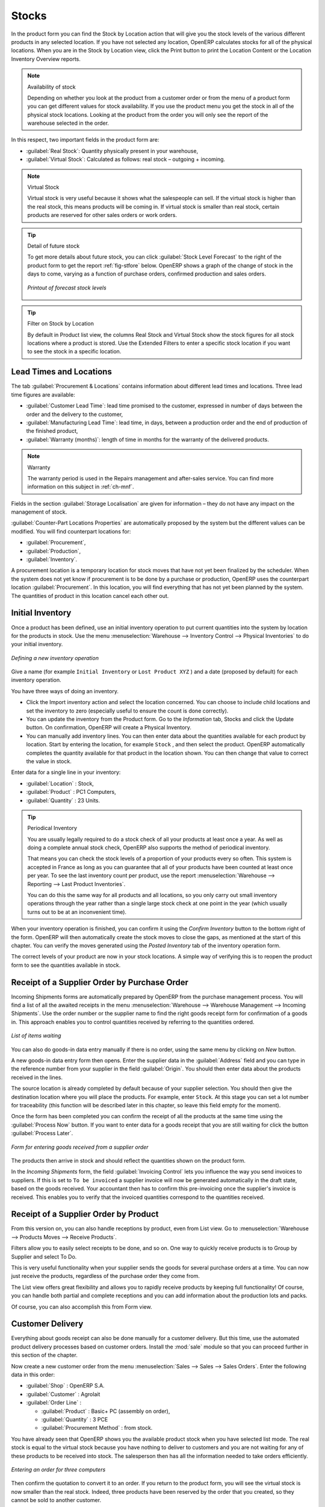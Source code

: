 Stocks
======

.. index::
   single: virtual; stock

In the product form you can find the Stock by Location action that will give you the stock levels of the various
different products in any selected location. If you have not selected any location, OpenERP
calculates stocks for all of the physical locations. When you are in the Stock by Location view, click the Print button to print the Location Content or the Location Inventory Overview reports.

.. note::  Availability of stock

    Depending on whether you look at the product from a customer order or from the menu of a product
    form you can get different values for stock availability. If you use the product menu you get
    the stock in all of the physical stock locations. Looking at the product from the order you will
    only see the report of the warehouse selected in the order.

In this respect, two important fields in the product form are:

* :guilabel:`Real Stock`: Quantity physically present in your warehouse,

* :guilabel:`Virtual Stock`: Calculated as follows: real stock – outgoing + incoming.

.. note::  Virtual Stock

    Virtual stock is very useful because it shows what the salespeople can sell. If the virtual stock is higher than the
    real stock, this means products will be coming in. If virtual stock is smaller than real stock, certain products are
    reserved for other sales orders or work orders.

.. tip:: Detail of future stock

   To get more details about future stock, you can click :guilabel:`Stock Level Forecast` to the right of the product form
   to get the report :ref:`fig-stfore` below.
   OpenERP shows a graph of the change of stock in the days to come, varying as a function of
   purchase orders, confirmed production and sales orders.

   .. _fig-stfore:

   .. figure:: images/stock_forecast_report.png
      :scale: 50
      :align: center

      *Printout of forecast stock levels*

.. tip:: Filter on Stock by Location 

   By default in Product list view, the columns Real Stock and Virtual Stock show the stock figures for all stock locations
   where a product is stored. Use the Extended Filters to enter a specific stock location if you want to see the stock in a
   specific location.

Lead Times and Locations
------------------------

The tab :guilabel:`Procurement & Locations` contains information about different lead times and
locations. Three lead time figures are available:

* :guilabel:`Customer Lead Time`: lead time promised to the customer, expressed in number of days
  between the order and the delivery to the customer,

* :guilabel:`Manufacturing Lead Time`: lead time, in days, between a production order and the end
  of production of the finished product,

* :guilabel:`Warranty (months)`: length of time in months for the warranty of the delivered products.

.. note:: Warranty

    The warranty period is used in the Repairs management and after-sales service.
    You can find more information on this subject in :ref:`ch-mnf`.

Fields in the section :guilabel:`Storage Localisation` are given for information – they do not have
any impact on the management of stock.

:guilabel:`Counter-Part Locations Properties` are automatically proposed by the system but the different values can be
modified. You will find counterpart locations for:

* :guilabel:`Procurement`,

* :guilabel:`Production`,

* :guilabel:`Inventory`.

A procurement location is a temporary location for stock moves that have not yet been finalized by
the scheduler. When the system does not yet know if procurement is to be done by a purchase or
production, OpenERP uses the counterpart location :guilabel:`Procurement`. In this location, you will find
everything that has not yet been planned by the system. The quantities of product in this location
cancel each other out.

.. index::
   single: inventory
   single: stock check

Initial Inventory
-----------------

Once a product has been defined, use an initial inventory operation to put current quantities
into the system by location for the products in stock. Use the menu :menuselection:`Warehouse
--> Inventory Control --> Physical Inventories` to do your initial inventory.

.. figure:: images/stock_inventory_new.png
   :scale: 50
   :align: center

   *Defining a new inventory operation*

Give a name (for example ``Initial Inventory`` or ``Lost Product XYZ`` ) and a date (proposed by default) for each inventory
operation. 

You have three ways of doing an inventory.

* Click the Import inventory action and select the location concerned. You can choose to include child locations and set the inventory to zero (especially useful to ensure the count is done correctly).

* You can update the inventory from the Product form. Go to the `Information` tab, Stocks and click the Update button. On confirmation, OpenERP will create a Physical Inventory.

* You can manually add inventory lines. You can then enter data about the quantities available for each product by location.
  Start by entering the location, for example ``Stock`` , and then select the product. OpenERP
  automatically completes the quantity available for that product in the location
  shown. You can then change that value to correct the value in stock.

Enter data for a single line in your inventory:

* :guilabel:`Location` : Stock,

* :guilabel:`Product` : PC1 Computers,

* :guilabel:`Quantity` : 23 Units.

.. tip:: Periodical Inventory

    You are usually legally required to do a stock check of all your products at least once a year.
    As well as doing a complete annual stock check, OpenERP also supports the method of periodical
    inventory.

    That means you can check the stock levels of a proportion of your products every so often.
    This system is accepted in France as long as you can guarantee that all of your products have
    been counted at least once per year.
    To see the last inventory count per product, use the report :menuselection:`Warehouse --> Reporting --> Last Product Inventories`.

    You can do this the same way for all products and all locations,
    so you only carry out small inventory operations through the year rather than
    a single large stock check at one point in the year (which usually turns out to be at an
    inconvenient time).

When your inventory operation is finished, you can confirm it using the `Confirm Inventory` button to the bottom right of
the form.
OpenERP will then automatically create the stock moves to close the gaps, as mentioned at the start
of this chapter.
You can verify the moves generated using the `Posted Inventory` tab of the inventory operation form.

The correct levels of your product are now in your stock locations. A simple way of verifying this
is to reopen the product form to see the quantities available in stock.

Receipt of a Supplier Order by Purchase Order
---------------------------------------------

Incoming Shipments forms are automatically prepared by OpenERP from the purchase management
process. You will find a list of all the awaited receipts in the menu :menuselection:`Warehouse
--> Warehouse Management --> Incoming Shipments`. Use the order number or the supplier name to find the
right goods receipt form for confirmation of a goods in. This approach enables you to control
quantities received by referring to the quantities ordered.

.. figure:: images/stock_picking_in_tree.png
   :scale: 75
   :align: center

   *List of items waiting*

You can also do goods-in data entry manually if there is no order, using the same menu by clicking on `New` button.

A new goods-in data entry form then opens. Enter the supplier data in the :guilabel:`Address` field
and you can type in the reference number from your supplier in the field :guilabel:`Origin`. You
should then enter data about the products received in the lines.

The source location is already completed by default because of your supplier selection. You should
then give the destination location where you will place the products. For example, enter ``Stock``.
At this stage you can set a lot number for traceability (this function will be described later in
this chapter, so leave this field empty for the moment).

Once the form has been completed you can confirm the receipt of all the products at the same time
using the :guilabel:`Process Now` button. If you want to enter data for a goods receipt that you are still
waiting for click the button :guilabel:`Process Later`.

.. figure:: images/stock_picking_in_form.png
   :scale: 75
   :align: center

   *Form for entering goods received from a supplier order*

The products then arrive in stock and should reflect the quantities shown on the product form.

In the `Incoming Shipments` form, the field :guilabel:`Invoicing Control` lets you influence the way you
send invoices to suppliers. If this is set to ``To be invoiced`` a supplier invoice will now be
generated automatically in the draft state, based on the goods received. Your accountant then has to
confirm this pre-invoicing once the supplier's invoice is received. This enables you to verify that
the invoiced quantities correspond to the quantities received.

Receipt of a Supplier Order by Product
--------------------------------------

From this version on, you can also handle receptions by product, even from List view. Go to :menuselection:`Warehouse --> Products Moves --> Receive Products`.

Filters allow you to easily select receipts to be done, and so on. One way to quickly receive products is to Group by Supplier and select To Do. 

This is very useful functionality when your supplier sends the goods for several purchase orders at a time. You can now just receive the products, regardless of the purchase order they come from.

The List view offers great flexibility and allows you to rapidly receive products by keeping full functionality! Of course, you can handle both partial and complete receptions and you can add information about the production lots and packs.

Of course, you can also accomplish this from Form view.

Customer Delivery
-----------------

.. index::
   single: module; sale

Everything about goods receipt can also be done manually for a customer delivery. But this time, use
the automated product delivery processes based on customer orders. Install the :mod:`sale` module so
that you can proceed further in this section of the chapter.

Now create a new customer order from the menu :menuselection:`Sales --> Sales --> Sales Orders`.
Enter the following data in this order:

* :guilabel:`Shop` : OpenERP S.A.

* :guilabel:`Customer` : Agrolait

* :guilabel:`Order Line` :

  * :guilabel:`Product` : Basic+ PC (assembly on order),

  * :guilabel:`Quantity` : 3 PCE

  * :guilabel:`Procurement Method` : from stock.

You have already seen that OpenERP shows you the available product stock when you have selected list
mode. The real stock is equal to the virtual stock because you have nothing to deliver to customers
and you are not waiting for any of these products to be received into stock. The salesperson then has
all the information needed to take orders efficiently.

.. figure:: images/stock_sale_form.png
   :scale: 75
   :align: center

   *Entering an order for three computers*

Then confirm the quotation to convert it to an order. If you return to the product form, you will see
the virtual stock is now smaller than the real stock. Indeed, three products have been
reserved by the order that you created, so they cannot be sold to another customer.

Start the scheduler through the menu :menuselection:`Warehouse --> Schedulers --> Compute Schedulers`. Its
functionality will be detailed in :ref:`ch-mnf`. This manages the reservation of
products and places orders based on the dates promised to customers, and the various internal lead
times and priorities.

.. index::
   single: module; mrp_jit

.. tip:: Just in Time

    Install the module :mod:`mrp_jit` to schedule each order in real time after it has been confirmed.
    This means that you do not have to start the scheduler or wait for its periodical start time.

Now have a look at the list of deliveries waiting to be carried out using the menu
:menuselection:`Warehouse --> Warehouse Management --> Delivery Orders`. You find a line
there for your order representing the items to be sent. Double-click the line to see the detail of
the items proposed by OpenERP.

.. figure:: images/stock_picking_out_form.png
   :scale: 75
   :align: center

   *Items on a Customer Order*

.. tip::  States

    OpenERP distinguishes between the states **Confirmed** and **Assigned**.

    An item is **Confirmed** when it is needed, but the available stock may be insufficient.
    An item is **Assigned** when it is available in stock and the storesperson reserves it:
    the necessary products have been reserved for this specific operation.

You can also confirm a customer delivery using the :guilabel:`Confirm Order` button in the `Sales Order`.
When you click the :guilabel:`Process` button of `Outgoing Deliveries`, a window opens where you can
enter the quantities actually delivered. If you enter a value less than the forecasted one, OpenERP
automatically generates a partial delivery note and a new order for the remaining items. For this
exercise, just confirm all the products.

If you return to the list of current orders you will see that your order has now been marked as
delivered (done). A progress indicator from 0% to 100% is shown by each order so that the
salesperson can follow the progress of his orders at a glance.

.. figure:: images/stock_sale_tree.png
   :scale: 75
   :align: center

   *List of Orders with their Delivery State*

.. index::
   single: stock; negative

.. note:: Negative Stock

    Stock Management is very flexible so that it can be more effective.
    For example if you forget to enter products at goods in, this will not prevent you from sending
    them to customers.
    In OpenERP you can force all operations manually using the button :guilabel:`Force Assignment`.
    In this case, your stocks risk becoming negative. You should monitor all stocks for negative
    levels and carry out an inventory correction when that happens.

.. index::
   single: stock; analysis

Customer Delivery by Product
----------------------------

From this version on, you can also handle deliveries by product, even from List view. Go to :menuselection:`Warehouse --> Products Moves --> Deliver Products`.

Filters allow you to easily select deliveries to be done, available deliveries and so on. One way to quickly deliver products is to Group by Customer and select either To Do or Available.
 
This is very useful functionality when you send the goods to your customer for several sales orders at a time. You can now just deliver the products, regardless of the sales order they come from.

The List view offers great flexibility and allows you to rapidly deliver products by keeping full functionality! Of course, you can handle both partial and complete deliveries and you can add information about the production lots and packs.

Of course, you can also accomplish this from Form view.

Analysing Stock
---------------

Have a look at the effect of these operations on stock management. There are several ways of viewing
stocks:

* from the Product form,

* from the Locations,

* from the Orders,

* from the Reporting menu.

Open the Product form from the menu :menuselection:`Warehouse --> Product --> Products` and look
at the list of items. You will immediately see the following information about the products:

* :guilabel:`Real Stock`,

* :guilabel:`Virtual Stock`.

If you want more information, you can use the actions to the right of the form. If you click the
report :guilabel:`Stock Level Forecast`, OpenERP opens a graphical view of the stock levels for
the selected products changing with time over the days and weeks to come.

To get the stock levels by location use the button :guilabel:`Stock by Location`.  OpenERP then
gives you the stock of this product for all its possible locations. If you only want to
see the physical locations in your company just filter this list using the Location Type :guilabel:`Internal`. By default, physical locations are already in red to better distinguish them from the other locations.
Consolidated (or View) locations (the sum of several locations, following the hierarchical structure) are
displayed in blue.

.. figure:: images/stock_location_product_tree.png
   :scale: 75
   :align: center

   *Stock quantities by location for a given product*

You can get more details about all the `Stock Moves` or `Future Stock Moves` from the product form. You will then see each move
from a source location to a destination location. Everything that influences stock levels
corresponds to a stock move.

You could also look at the stocks available in a location using the menu :menuselection:`Inventory
Control --> Locations Structure`. You can select the locations for which you want to see the hierarchy by clicking the drop-down list. Click a location to look at the stocks by product (a wizard appears)). A location
containing child locations shows the consolidated contents for all of its child locations.

You should now check the product quantities for various locations to familiarize yourself with this
double-entry stock management system. You should look at:

* supplier locations to see how goods receipts are linked,

* customer locations to see how packing notes are linked,

* inventory locations to see the accumulated profit and loss,

* production locations to see the value created for the company.

Also look at how the real and virtual stocks depend on the location selected. If you enter a
supplier location:

* the real stock shows all of the product receipts coming from this type of supplier,

* the virtual stock takes into account the quantities expected from these suppliers (+ real stock +
  quantities expected from these suppliers). It is the same scheme for customer locations and
  production locations.

From the :menuselection:`Reporting` have a look at the Dashboard and the Analysis Reports, such as Inventory Analysis and Moves Analysis.
The filters allow you to see for instance the current and future stock, for all locations or for a given location. You can use Extended Filters and the Group by functionality to create your own reporting.

.. Copyright © Open Object Press. All rights reserved.

.. You may take electronic copy of this publication and distribute it if you don't
.. change the content. You can also print a copy to be read by yourself only.

.. We have contracts with different publishers in different countries to sell and
.. distribute paper or electronic based versions of this book (translated or not)
.. in bookstores. This helps to distribute and promote the OpenERP product. It
.. also helps us to create incentives to pay contributors and authors using author
.. rights of these sales.

.. Due to this, grants to translate, modify or sell this book are strictly
.. forbidden, unless Tiny SPRL (representing Open Object Press) gives you a
.. written authorisation for this.

.. Many of the designations used by manufacturers and suppliers to distinguish their
.. products are claimed as trademarks. Where those designations appear in this book,
.. and Open Object Press was aware of a trademark claim, the designations have been
.. printed in initial capitals.

.. While every precaution has been taken in the preparation of this book, the publisher
.. and the authors assume no responsibility for errors or omissions, or for damages
.. resulting from the use of the information contained herein.

.. Published by Open Object Press, Grand Rosière, Belgium
